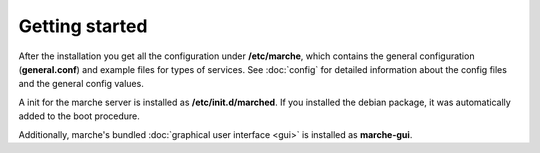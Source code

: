 Getting started
---------------

After the installation you get all the configuration under **/etc/marche**, which contains the general configuration (**general.conf**)
and example files for types of services. See :doc:`config` for detailed information about the config files and the general config values. 

A init for the marche server is installed as **/etc/init.d/marched**. If you installed the debian package, it was automatically added to
the boot procedure.

Additionally, marche's bundled :doc:`graphical user interface <gui>` is installed as **marche-gui**.
